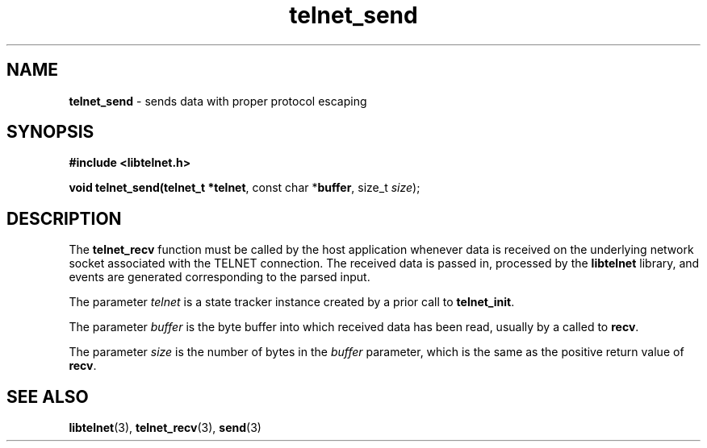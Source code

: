 .TH telnet_send 3 LIBTELNET "" "TELNET Library"

.SH NAME
\fBtelnet_send\fP - sends data with proper protocol escaping

.SH SYNOPSIS
.PP
\fB#include <libtelnet.h>\fP
.sp
.B "void telnet_send(telnet_t *\fBtelnet\fR, const char *\fBbuffer\fR, size_t \fIsize\fR);"

.SH DESCRIPTION
.PP
The \fBtelnet_recv\fP function must be called by the host application whenever data is received on the underlying network socket associated with the TELNET connection.  The received data is passed in, processed by the \fBlibtelnet\fP library, and events are generated corresponding to the parsed input.

The parameter \fItelnet\fP is a state tracker instance created by a prior call to \fBtelnet_init\fP.

The parameter \fIbuffer\fP is the byte buffer into which received data has been read, usually by a called to \fBrecv\fP.

The parameter \fIsize\fP is the number of bytes in the \fIbuffer\fP parameter, which is the same as the positive return value of \fBrecv\fP.

.SH SEE ALSO
.PP
\fBlibtelnet\fR(3), \fBtelnet_recv\fR(3), \fBsend\fR(3)
